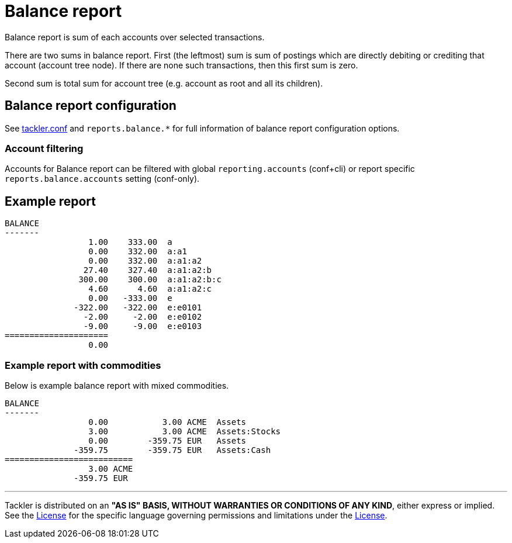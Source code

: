 = Balance report

Balance report is sum of each accounts over selected transactions.

There are two sums in balance report. First (the leftmost) sum is sum of postings
which are directly debiting or crediting that account (account tree node).
If there are none such transactions,  then this first sum is zero.

Second sum is total sum for account tree (e.g. account as root and all its children).


== Balance report configuration

See link:tackler.conf[tackler.conf] and `reports.balance.*` for full
information of balance report configuration options.


=== Account filtering

Accounts for Balance report can be filtered with global
`reporting.accounts` (conf+cli) or report specific `reports.balance.accounts`
setting (conf-only).


== Example report

----
BALANCE
-------
                 1.00    333.00  a
                 0.00    332.00  a:a1
                 0.00    332.00  a:a1:a2
                27.40    327.40  a:a1:a2:b
               300.00    300.00  a:a1:a2:b:c
                 4.60      4.60  a:a1:a2:c
                 0.00   -333.00  e
              -322.00   -322.00  e:e0101
                -2.00     -2.00  e:e0102
                -9.00     -9.00  e:e0103
=====================
                 0.00
----

=== Example report with commodities

Below is example balance report with mixed commodities.

....
BALANCE
-------
                 0.00           3.00 ACME  Assets
                 3.00           3.00 ACME  Assets:Stocks
                 0.00        -359.75 EUR   Assets
              -359.75        -359.75 EUR   Assets:Cash
==========================
                 3.00 ACME
              -359.75 EUR
....


'''
Tackler is distributed on an *"AS IS" BASIS, WITHOUT WARRANTIES OR CONDITIONS OF ANY KIND*, either express or implied.
See the link:../LICENSE[License] for the specific language governing permissions and limitations under
the link:../LICENSE[License].

